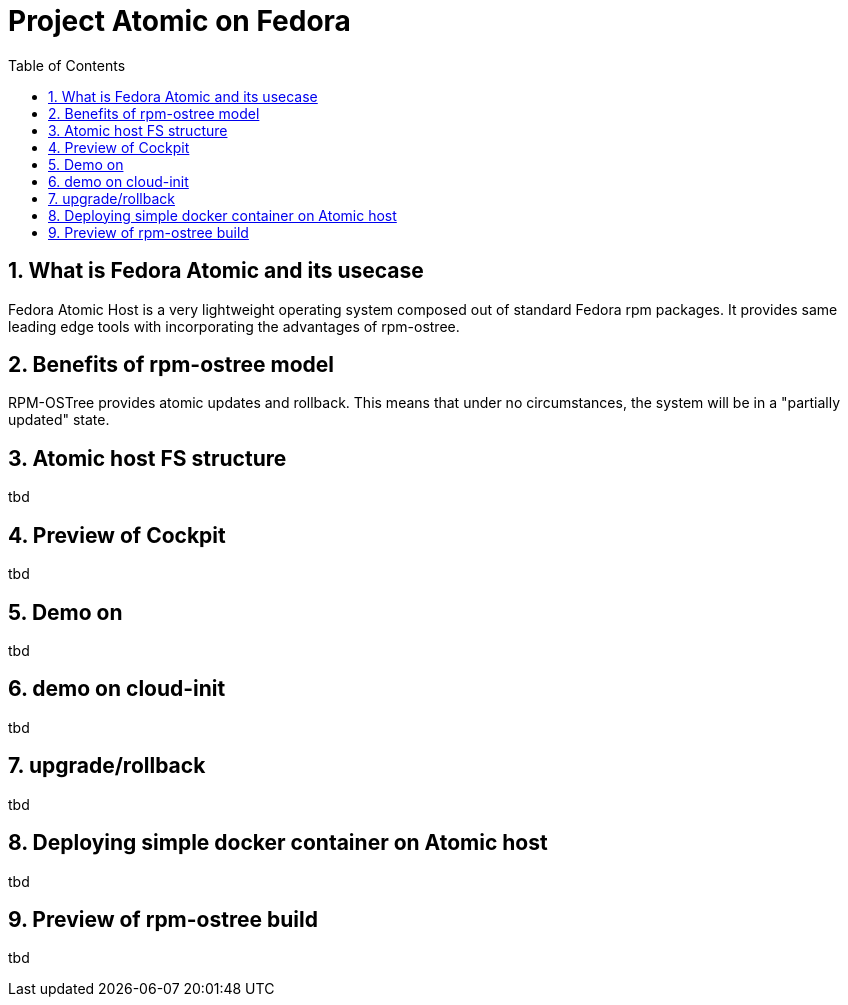 // vim: set syntax=asciidoc:
[[fedora_atomic]]
= Project Atomic on Fedora
:data-uri:
:icons:
:toc:
:toclevels 4:
:numbered:

== What is Fedora Atomic and its usecase
Fedora Atomic Host is a very lightweight operating system composed out of standard Fedora rpm packages. It provides same leading edge tools with incorporating the advantages of rpm-ostree.

== Benefits of rpm-ostree model
RPM-OSTree provides atomic updates and rollback. This means that under no circumstances, the system will be in a "partially updated" state.

== Atomic host FS structure
tbd

== Preview of Cockpit
tbd

== Demo on 
tbd

== demo on cloud-init
tbd

== upgrade/rollback
tbd

== Deploying simple docker container on Atomic host
tbd

== Preview of rpm-ostree build
tbd


